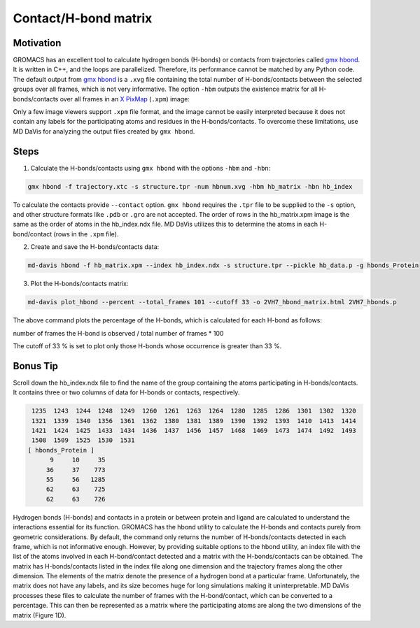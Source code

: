 Contact/H-bond matrix
=====================

Motivation
----------

GROMACS has an excellent tool to calculate hydrogen bonds (H-bonds) or contacts from trajectories called `gmx hbond`_. It is written in C++, and the loops are parallelized. Therefore, its performance cannot be matched by any Python code. The default output from `gmx hbond`_ is a ``.xvg`` file containing the total number of H-bonds/contacts between the selected groups over all frames, which is not very informative. The option ``-hbm`` outputs the existence matrix for all H-bonds/contacts over all frames in an `X PixMap`_ (``.xpm``) image:

.. image:: /_static/gmx_hbond_xpm.png

Only a few image viewers support ``.xpm`` file format, and the image cannot be easily interpreted because it does not contain any labels for the participating atoms and residues in the H-bonds/contacts. To overcome these limitations, use MD DaVis for analyzing the output files created by ``gmx hbond``.

Steps
-----
1. Calculate the H-bonds/contacts using ``gmx hbond`` with the options  ``-hbm`` and ``-hbn``:

.. code-block:: bash

    gmx hbond -f trajectory.xtc -s structure.tpr -num hbnum.xvg -hbm hb_matrix -hbn hb_index

To calculate the contacts provide ``--contact`` option. ``gmx hbond`` requires the ``.tpr`` file to be supplied to the ``-s`` option, and other structure formats like ``.pdb`` or ``.gro`` are not accepted. The order of rows in the hb_matrix.xpm image is the same as the order of atoms in the hb_index.ndx file. MD DaVis utilizes this to determine the atoms in each H-bond/contact (rows in the ``.xpm`` file).

2. Create and save the H-bonds/contacts data:

.. code-block:: bash

    md-davis hbond -f hb_matrix.xpm --index hb_index.ndx -s structure.tpr --pickle hb_data.p -g hbonds_Protein

3. Plot the H-bonds/contacts matrix:

.. code-block:: bash

    md-davis plot_hbond --percent --total_frames 101 --cutoff 33 -o 2VH7_hbond_matrix.html 2VH7_hbonds.p

The above command plots the percentage of the H-bonds, which is calculated for each H-bond as follows:

number of frames the H-bond is observed / total number of frames * 100

The cutoff of 33 % is set to plot only those H-bonds whose occurrence is greater than 33 %.

Bonus Tip
---------

Scroll down the hb_index.ndx file to find the name of the group containing the atoms participating in H-bonds/contacts. It contains three or two columns of data for H-bonds or contacts, respectively.

.. code::

     1235  1243  1244  1248  1249  1260  1261  1263  1264  1280  1285  1286  1301  1302  1320
     1321  1339  1340  1356  1361  1362  1380  1381  1389  1390  1392  1393  1410  1413  1414
     1421  1424  1425  1433  1434  1436  1437  1456  1457  1468  1469  1473  1474  1492  1493
     1508  1509  1525  1530  1531
    [ hbonds_Protein ]
          9     10     35
         36     37    773
         55     56   1285
         62     63    725
         62     63    726

Hydrogen bonds (H-bonds) and contacts in a protein or between protein and ligand are calculated to understand the interactions essential for its function. GROMACS has the hbond utility to calculate the H-bonds and contacts purely from geometric considerations. By default, the command only returns the number of H-bonds/contacts detected in each frame, which is not informative enough. However, by providing suitable options to the hbond utility, an index file with the list of the atoms involved in each H-bond/contact detected and a matrix with the H-bonds/contacts can be obtained. The matrix has H-bonds/contacts listed in the index file along one dimension and the trajectory frames along the other dimension. The elements of the matrix denote the presence of a hydrogen bond at a particular frame. Unfortunately, the matrix does not have any labels, and its size becomes huge for long simulations making it uninterpretable.
MD DaVis processes these files to calculate the number of frames with the H-bond/contact, which can be converted to a percentage. This can then be represented as a matrix where the participating atoms are along the two dimensions of the matrix (Figure 1D).


.. _gmx hbond: https://manual.gromacs.org/documentation/current/onlinehelp/gmx-hbond.html
.. _X PixMap: https://en.wikipedia.org/wiki/X_PixMap


